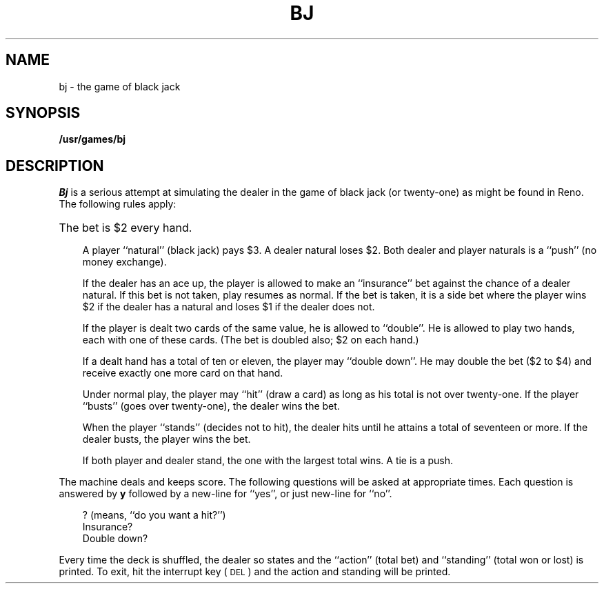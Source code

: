 '\"macro stdmacro
.TH BJ 6
.SH NAME
bj \- the game of black jack
.SH SYNOPSIS
.B /usr/games/bj
.SH DESCRIPTION
.I Bj\^
is a serious attempt at
simulating the dealer
in the game of black jack (or twenty-one)
as might be found in Reno.
The following rules apply:
.HP 5
The bet is $2 every hand.
.IP "" 3
A player ``natural'' (black jack) pays $3.
A dealer natural loses $2.
Both dealer and player naturals
is a ``push'' (no money exchange).
.IP
If the dealer has an ace up,
the player is allowed to make an ``insurance''
bet against the chance of a dealer natural.
If this bet is not taken, play resumes as normal.
If the bet is taken, it is a side bet
where the player wins $2 if the dealer has
a natural and loses $1 if the dealer does not.
.IP
If the player is dealt two cards
of the same value, he is allowed to
``double''.
He is allowed to play two
hands, each with one of these cards.
(The bet is doubled also; $2 on each hand.)
.IP
If a dealt hand
has a total of ten or eleven,
the player may ``double down''.
He may double the bet ($2 to $4)
and receive exactly one more card on that hand.
.IP
Under normal play,
the player may ``hit'' (draw a card)
as long as his total is not over twenty-one.
If the player ``busts'' (goes over twenty-one),
the dealer wins the bet.
.IP
When the player ``stands'' (decides not to hit),
the dealer hits until he attains
a total of seventeen or more.
If the dealer busts, the player wins the bet.
.IP
If both player and dealer stand,
the one with the largest total wins.
A tie is a push.
.PP
The machine deals and keeps score.
The following questions will be asked at
appropriate times.
Each question is
answered by
.B y
followed by a new-line for ``yes'',
or just new-line for ``no''.
.PP
.RS .3i
.ta \w'Double down? \ \ 'u
?	(means, ``do you want a hit?'')
.br
Insurance?
.br
Double down?
.RE
.PP
Every time the deck is shuffled,
the dealer so states and the ``action'' (total bet)
and ``standing'' (total won or lost)
is printed.
To exit, hit the interrupt key (\s-1DEL\s0)
and the action and standing will be printed.
.\"	@(#)bj.6	5.1 of 10/18/83

